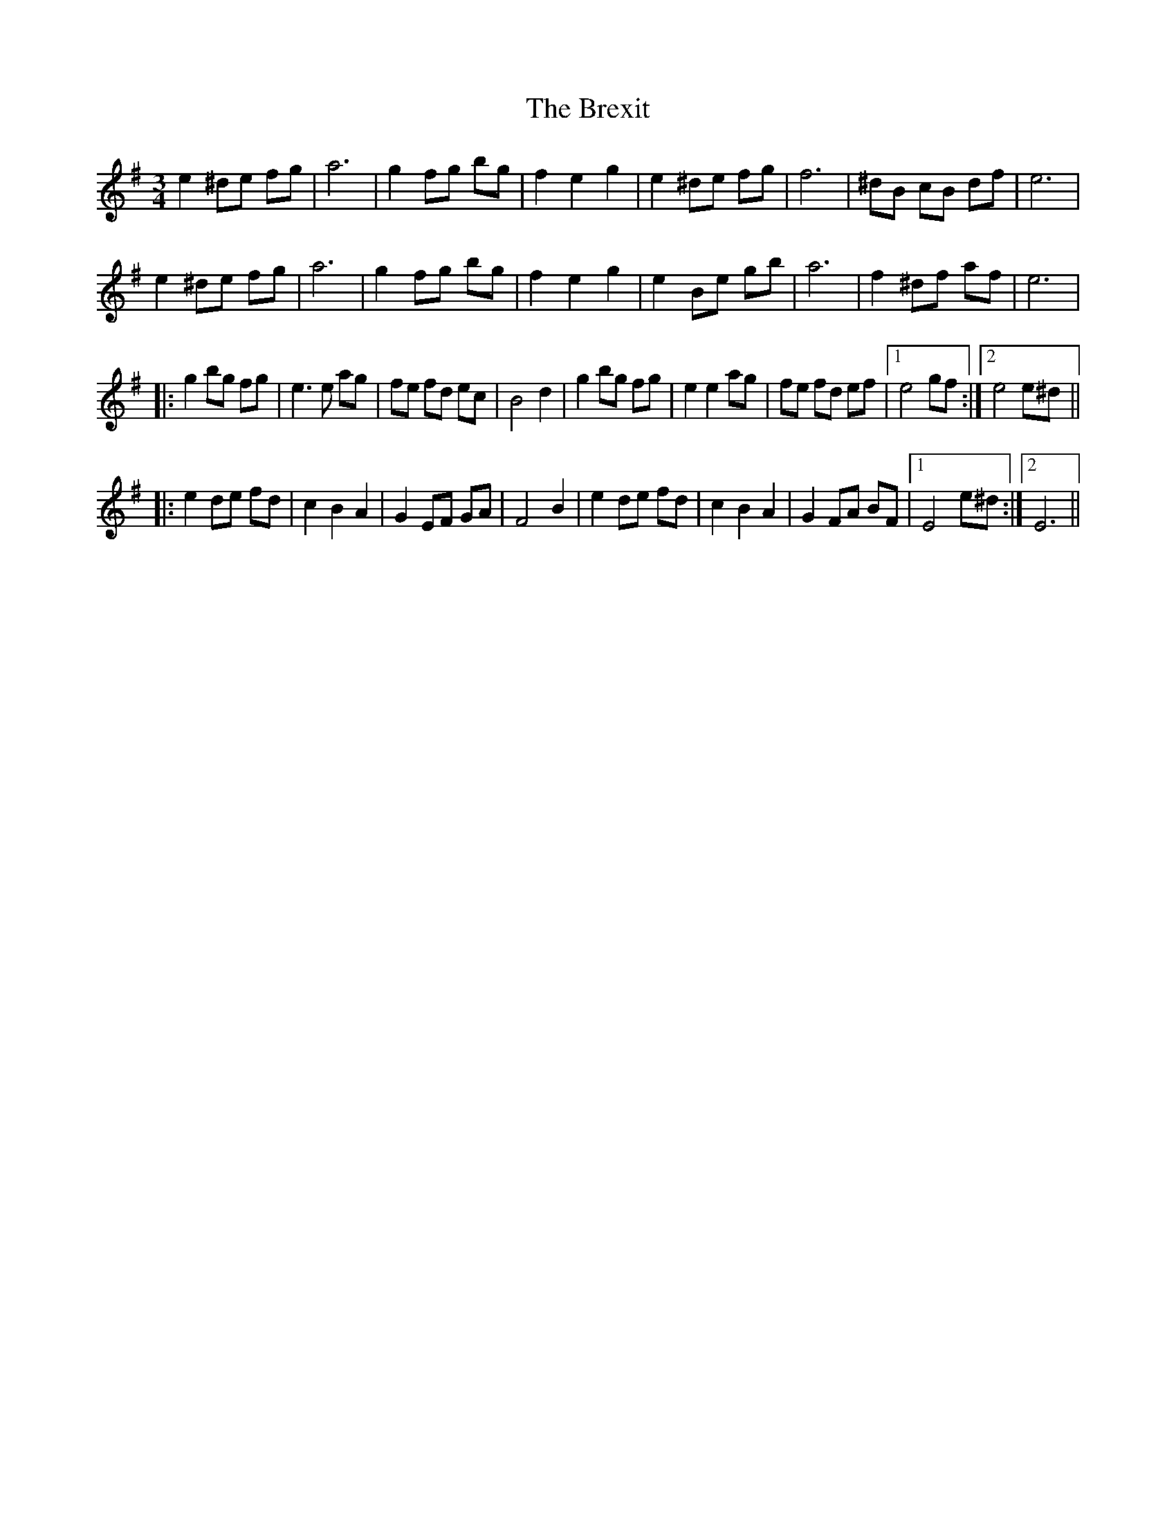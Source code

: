X: 5016
T: Brexit, The
R: waltz
M: 3/4
K: Eminor
e2^de fg|a6|g2fg bg|f2e2g2|e2^de fg|f6|^dB cB df|e6|
e2^de fg|a6|g2fg bg|f2e2g2|e2Be gb|a6|f2^df af|e6|
|:g2bg fg|e3 e ag|fe fd ec|B4 d2|g2bg fg|e2 e2 ag|fe fd ef|1 e4 gf:|2 e4 e^d||
|:e2de fd|c2B2A2|G2EF GA|F4 B2|e2de fd|c2B2A2|G2 FA BF|1 E4 e^d:|2 E6||

